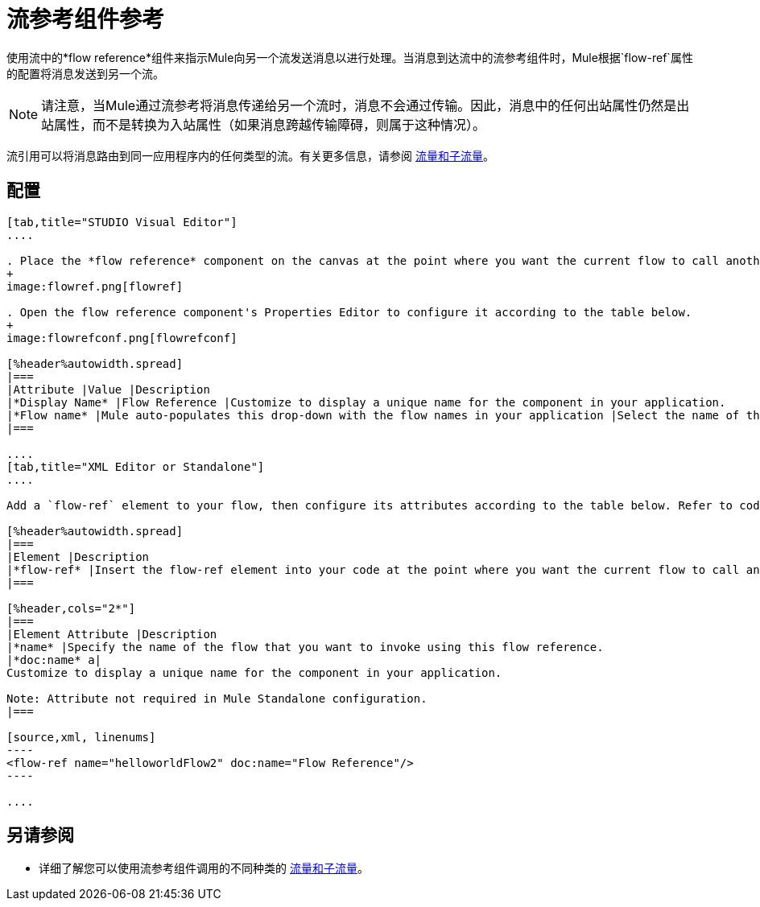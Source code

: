 = 流参考组件参考
:keywords: flow reference, async, asynchronous, parallel processes

使用流中的*flow reference*组件来指示Mule向另一个流发送消息以进行处理。当消息到达流中的流参考组件时，Mule根据`flow-ref`属性的配置将消息发送到另一个流。

[NOTE]
请注意，当Mule通过流参考将消息传递给另一个流时，消息不会通过传输。因此，消息中的任何出站属性仍然是出站属性，而不是转换为入站属性（如果消息跨越传输障碍，则属于这种情况）。

流引用可以将消息路由到同一应用程序内的任何类型的流。有关更多信息，请参阅 link:/mule-user-guide/v/3.6/flows-and-subflows[流量和子流量]。

== 配置

[tabs]
------
[tab,title="STUDIO Visual Editor"]
....

. Place the *flow reference* component on the canvas at the point where you want the current flow to call another flow. 
+
image:flowref.png[flowref]

. Open the flow reference component's Properties Editor to configure it according to the table below.
+
image:flowrefconf.png[flowrefconf]

[%header%autowidth.spread]
|===
|Attribute |Value |Description
|*Display Name* |Flow Reference |Customize to display a unique name for the component in your application.
|*Flow name* |Mule auto-populates this drop-down with the flow names in your application |Select the name of the flow that you want to invoke using this flow reference.
|===

....
[tab,title="XML Editor or Standalone"]
....

Add a `flow-ref` element to your flow, then configure its attributes according to the table below. Refer to code sample below.

[%header%autowidth.spread]
|===
|Element |Description
|*flow-ref* |Insert the flow-ref element into your code at the point where you want the current flow to call another flow.
|===

[%header,cols="2*"]
|===
|Element Attribute |Description
|*name* |Specify the name of the flow that you want to invoke using this flow reference.
|*doc:name* a|
Customize to display a unique name for the component in your application.

Note: Attribute not required in Mule Standalone configuration.
|===

[source,xml, linenums]
----
<flow-ref name="helloworldFlow2" doc:name="Flow Reference"/>
----

....
------

== 另请参阅

* 详细了解您可以使用流参考组件调用的不同种类的 link:/mule-user-guide/v/3.6/flows-and-subflows[流量和子流量]。
